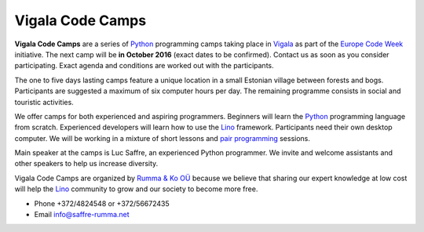 =================
Vigala Code Camps
=================

.. _Python: https://www.python.org/
.. _Vigala: https://en.wikipedia.org/wiki/Vigala_Parish
.. _Lino: http://www.lino-framework.org/


**Vigala Code Camps** are a series of Python_ programming camps taking
place in Vigala_ as part of the `Europe Code Week
<http://codeweek.eu/>`_ initiative.  The next camp will be **in
October 2016** (exact dates to be confirmed).  Contact us as soon as
you consider participating.  Exact agenda and conditions are worked
out with the participants.

The one to five days lasting camps feature a unique location in a
small Estonian village between forests and bogs. Participants are
suggested a maximum of six computer hours per day. The remaining
programme consists in social and touristic activities.

We offer camps for both experienced and aspiring programmers.
Beginners will learn the Python_ programming language from scratch.
Experienced developers will learn how to use the Lino_ framework.
Participants need their own desktop computer. We will be working in a
mixture of short lessons and `pair programming
<https://en.wikipedia.org/wiki/Pair_programming>`_ sessions.

Main speaker at the camps is Luc Saffre, an experienced Python
programmer. We invite and welcome assistants and other speakers to
help us increase diversity.

Vigala Code Camps are organized by `Rumma & Ko OÜ
<http://saffre-rumma.net/>`_ because we believe that sharing our
expert knowledge at low cost will help the Lino_ community to grow and
our society to become more free.

- Phone +372/4824548 or +372/56672435
- Email info@saffre-rumma.net


